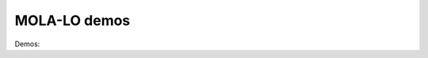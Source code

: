.. _mola_lo_demos:

============================
MOLA-LO demos
============================

Demos:




